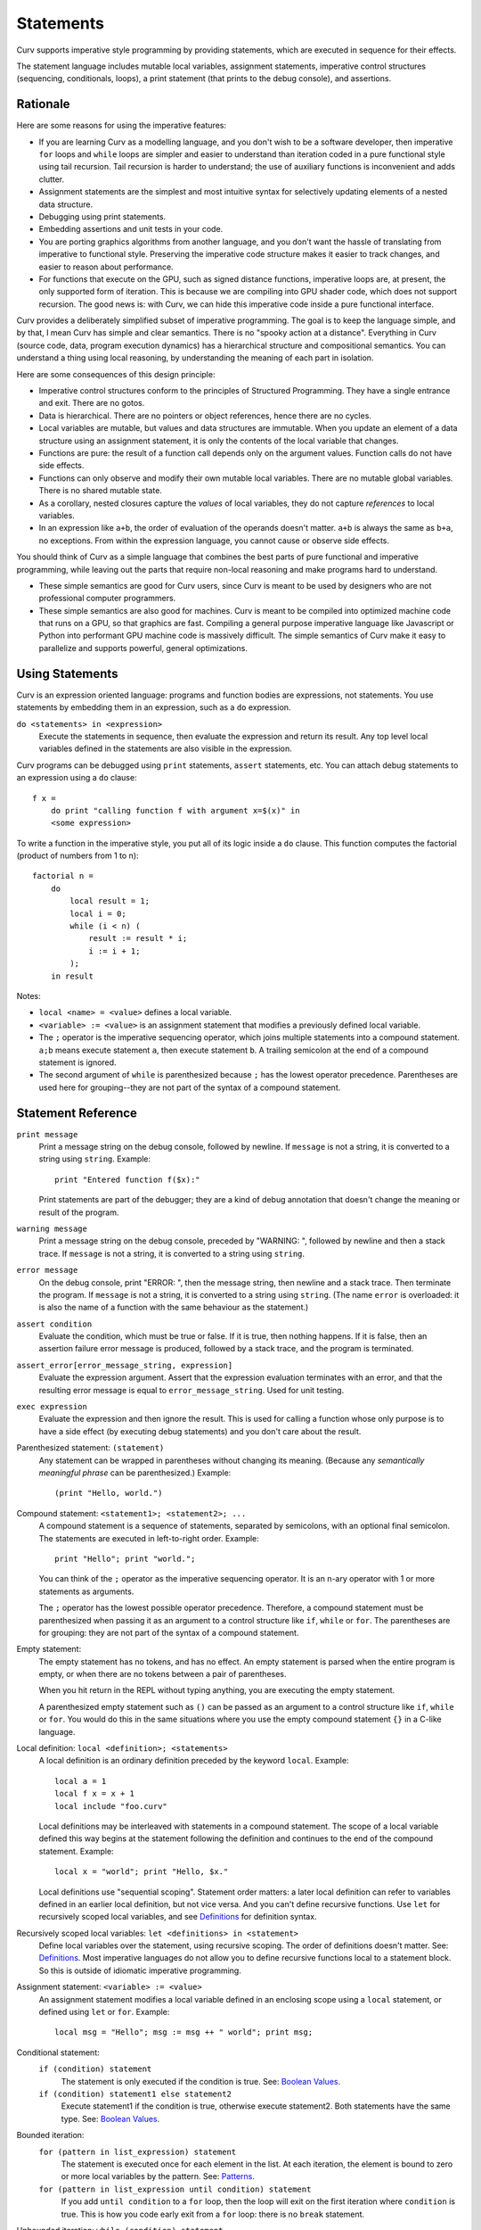 Statements
==========
Curv supports imperative style programming by providing statements,
which are executed in sequence for their effects.

The statement language includes mutable local variables,
assignment statements, imperative control structures (sequencing, conditionals,
loops), a print statement (that prints to the debug console), and assertions.

Rationale
---------
Here are some reasons for using the imperative features:

* If you are learning Curv as a modelling language, and you don't wish to
  be a software developer, then imperative ``for`` loops and ``while`` loops
  are simpler and easier to understand than iteration coded in a pure
  functional style using tail recursion. Tail recursion is harder to
  understand; the use of auxiliary functions is inconvenient and adds clutter.
* Assignment statements are the simplest and most intuitive syntax for
  selectively updating elements of a nested data structure.
* Debugging using print statements.
* Embedding assertions and unit tests in your code.
* You are porting graphics algorithms from another language, and you don't
  want the hassle of translating from imperative to functional style.
  Preserving the imperative code structure makes it easier to track
  changes, and easier to reason about performance.
* For functions that execute on the GPU, such as signed distance functions,
  imperative loops are, at present, the only supported form of iteration.
  This is because we are compiling into GPU shader code, which does not
  support recursion. The good news is: with Curv, we can hide this
  imperative code inside a pure functional interface.

Curv provides a deliberately simplified subset of imperative programming.
The goal is to keep the language simple, and by that, I mean Curv has
simple and clear semantics. There is no "spooky action at a distance".
Everything in Curv (source code, data, program execution dynamics) has a
hierarchical structure and compositional semantics. You can understand a thing
using local reasoning, by understanding the meaning of each part in isolation.

Here are some consequences of this design principle:

* Imperative control structures conform to the principles of Structured
  Programming. They have a single entrance and exit. There are no gotos.
* Data is hierarchical. There are no pointers or object references, hence
  there are no cycles.
* Local variables are mutable, but values and data structures are immutable.
  When you update an element of a data structure using an assignment statement,
  it is only the contents of the local variable that changes.
* Functions are pure: the result of a function call depends only on the
  argument values. Function calls do not have side effects.
* Functions can only observe and modify their own mutable local variables.
  There are no mutable global variables. There is no shared mutable state.
* As a corollary, nested closures capture the *values* of local variables,
  they do not capture *references* to local variables.
* In an expression like ``a+b``, the order of evaluation of the operands
  doesn't matter. ``a+b`` is always the same as ``b+a``, no exceptions.
  From within the expression language, you cannot cause or observe side
  effects.

You should think of Curv as a simple language that combines the best parts
of pure functional and imperative programming, while leaving out the parts
that require non-local reasoning and make programs hard to understand.

* These simple semantics are good for Curv users, since Curv is
  meant to be used by designers who are not professional computer programmers.
* These simple semantics are also good for machines. Curv is meant to be
  compiled into optimized machine code that runs on a GPU, so that graphics
  are fast. Compiling a general purpose imperative language like Javascript
  or Python into performant GPU machine code is massively difficult. The
  simple semantics of Curv make it easy to parallelize and supports powerful,
  general optimizations.

Using Statements
----------------
Curv is an expression oriented language: programs and function bodies are
expressions, not statements. You use statements by embedding them in an
expression, such as a ``do`` expression.

``do <statements> in <expression>``
    Execute the statements in sequence, then evaluate the expression and
    return its result. Any top level local variables defined in the statements
    are also visible in the expression.

Curv programs can be debugged using ``print`` statements, ``assert``
statements, etc.
You can attach debug statements to an expression using a ``do`` clause::

    f x =
        do print "calling function f with argument x=$(x)" in
        <some expression>

To write a function in the imperative style, you put all of its logic
inside a ``do`` clause.
This function computes the factorial (product of numbers from 1 to n)::

    factorial n =
        do
            local result = 1;
            local i = 0;
            while (i < n) (
                result := result * i;
                i := i + 1;
            );
        in result

Notes:

* ``local <name> = <value>`` defines a local variable.
* ``<variable> := <value>`` is an assignment statement that modifies
  a previously defined local variable.
* The ``;`` operator is the imperative sequencing operator, which joins
  multiple statements into a compound statement.
  ``a;b`` means execute statement ``a``, then execute statement ``b``.
  A trailing semicolon at the end of a compound statement is ignored.
* The second argument of ``while`` is parenthesized because ``;`` has
  the lowest operator precedence. Parentheses are used here
  for grouping--they are not part of the syntax of a compound statement.

Statement Reference
-------------------
``print message``
    Print a message string on the debug console, followed by newline.
    If ``message`` is not a string, it is converted to a string using
    ``string``. Example::

        print "Entered function f($x):"

    Print statements are part of the debugger; they are a kind of debug
    annotation that doesn't change the meaning or result of the program.

``warning message``
    Print a message string on the debug console, preceded by "WARNING: ",
    followed by newline and then a stack trace.
    If ``message`` is not a string, it is converted to a string using
    ``string``.

``error message``
    On the debug console, print "ERROR: ", then the message string,
    then newline and a stack trace. Then terminate the program.
    If ``message`` is not a string, it is converted to a string using
    ``string``.
    (The name ``error`` is overloaded: it is also the name of a function
    with the same behaviour as the statement.)

``assert condition``
    Evaluate the condition, which must be true or false.
    If it is true, then nothing happens.
    If it is false, then an assertion failure error message is produced,
    followed by a stack trace, and the program is terminated.

``assert_error[error_message_string, expression]``
    Evaluate the expression argument.
    Assert that the expression evaluation terminates with an error,
    and that the resulting error message is equal to ``error_message_string``.
    Used for unit testing.

``exec expression``
    Evaluate the expression and then ignore the result.
    This is used for calling a function whose only purpose is to have a side
    effect (by executing debug statements) and you don't care about the result.

Parenthesized statement: ``(statement)``
    Any statement can be wrapped in parentheses without changing its meaning.
    (Because any *semantically meaningful phrase* can be parenthesized.)
    Example::

        (print "Hello, world.")

Compound statement: ``<statement1>; <statement2>; ...``
    A compound statement is a sequence of statements, separated by
    semicolons, with an optional final semicolon.
    The statements are executed in left-to-right order.
    Example::

        print "Hello"; print "world.";

    You can think of the ``;`` operator as the imperative sequencing operator.
    It is an n-ary operator with 1 or more statements as arguments.

    The ``;`` operator has the lowest possible operator precedence.
    Therefore, a compound statement must be parenthesized when passing
    it as an argument to a control structure like ``if``, ``while``
    or ``for``. The parentheses are for grouping: they
    are not part of the syntax of a compound statement.

Empty statement:
    The empty statement has no tokens, and has no effect.
    An empty statement is parsed when the entire program is empty,
    or when there are no tokens between a pair of parentheses.

    When you hit return in the REPL without typing anything, you are executing
    the empty statement.

    A parenthesized empty statement such as ``()``
    can be passed as an argument to a control structure like
    ``if``, ``while`` or ``for``. You would do this in the same situations
    where you use the empty compound statement ``{}`` in a C-like language.

Local definition: ``local <definition>; <statements>``
    A local definition is an ordinary definition preceded by the keyword
    ``local``. Example::

        local a = 1
        local f x = x + 1
        local include "foo.curv"

    Local definitions may be interleaved with statements in a compound
    statement. The scope of a local variable defined this way begins
    at the statement following the definition and continues to the end
    of the compound statement. Example::

        local x = "world"; print "Hello, $x."
    
    Local definitions use "sequential scoping". Statement order matters:
    a later local definition can refer to variables defined in an earlier
    local definition, but not vice versa. And you can't define recursive
    functions. Use ``let`` for recursively scoped local variables,
    and see `Definitions`_ for definition syntax.

Recursively scoped local variables: ``let <definitions> in <statement>``
    Define local variables over the statement, using recursive scoping.
    The order of definitions doesn't matter. See: `Definitions`_.
    Most imperative languages do not allow you to define recursive
    functions local to a statement block. So this is outside
    of idiomatic imperative programming.

.. _`Definitions`: Definitions.rst

Assignment statement: ``<variable> := <value>``
    An assignment statement modifies a local variable
    defined in an enclosing scope using a ``local`` statement,
    or defined using ``let`` or ``for``.
    Example::

        local msg = "Hello"; msg := msg ++ " world"; print msg;

Conditional statement:
  ``if (condition) statement``
    The statement is only executed if the condition is true.
    See: `Boolean Values`_.

  ``if (condition) statement1 else statement2``
    Execute statement1 if the condition is true, otherwise execute statement2.
    Both statements have the same type.
    See: `Boolean Values`_.

Bounded iteration:
  ``for (pattern in list_expression) statement``
    The statement is executed once for each element in the list.
    At each iteration,
    the element is bound to zero or more local variables by the pattern.
    See: `Patterns`_.

  ``for (pattern in list_expression until condition) statement``
    If you add ``until condition`` to a ``for`` loop,
    then the loop will exit on the first iteration where ``condition`` is true.
    This is how you code early exit from a ``for`` loop:
    there is no ``break`` statement.

Unbounded iteration: ``while (condition) statement``
    The statement is executed repeatedly, zero or more times,
    until ``condition`` becomes false. The condition tests one or
    more local variables which are modified by assignments within
    the loop body on each iteration.

.. _`Boolean Values`: Boolean_Values.rst
.. _`Lists`: Lists.rst
.. _`Records`: Records.rst
.. _`Definitions`: Definitions.rst
.. _`Patterns`: Patterns.rst
